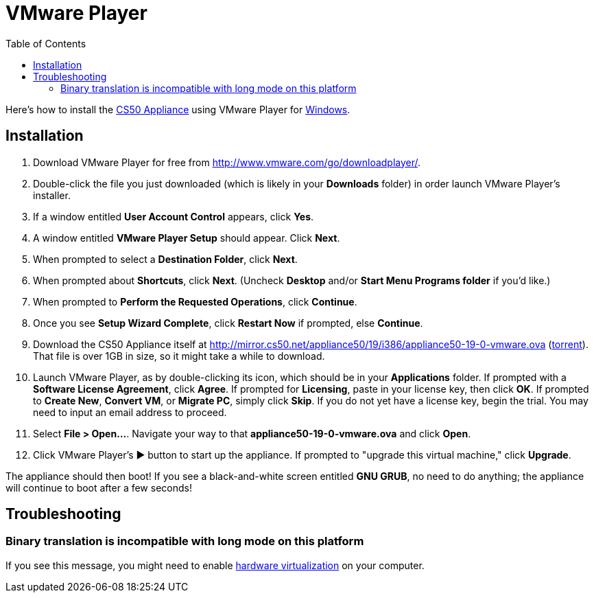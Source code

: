 = VMware Player
:toc: left

Here's how to install the link:..[CS50 Appliance] using
VMware Player for link:#_installation[Windows].


== Installation

. Download VMware Player for free from
http://www.vmware.com/go/downloadplayer/.
. Double-click the file you just downloaded (which is likely in your
*Downloads* folder) in order launch VMware Player's installer.
. If a window entitled *User Account Control* appears, click *Yes*.
. A window entitled *VMware Player Setup* should appear. Click *Next*.
. When prompted to select a *Destination Folder*, click *Next*.
. When prompted about *Shortcuts*, click *Next*. (Uncheck *Desktop*
and/or *Start Menu Programs folder* if you'd like.)
. When prompted to *Perform the Requested Operations*, click
*Continue*.
. Once you see *Setup Wizard Complete*, click *Restart Now* if
prompted, else *Continue*.
. Download the CS50 Appliance itself at
http://mirror.cs50.net/appliance50/19/i386/appliance50-19-0-vmware.ova
(http://mirror.cs50.net/appliance50/19/i386/appliance50-19-0-vmware.ova.torrent[torrent]).
That file is over 1GB in size, so it might take a while to download.
. Launch VMware Player, as by double-clicking its icon, which should
be in your *Applications* folder. If prompted with a *Software License
Agreement*, click *Agree*. If prompted for *Licensing*, paste in your
license key, then click *OK*. If prompted to *Create New*, *Convert VM*,
or *Migrate PC*, simply click *Skip*. If you do not yet have a license key, begin the
trial. You may need to input an email address to proceed.
. Select *File > Open...*. Navigate your way to that *appliance50-19-0-vmware.ova* and click *Open*.
. Click VMware Player's &#9654; button to start up the appliance. If
prompted to "upgrade this virtual machine," click *Upgrade*.

The appliance should then boot! If you see a black-and-white screen
entitled *GNU GRUB*, no need to do anything; the appliance will continue
to boot after a few seconds!

== Troubleshooting

=== Binary translation is incompatible with long mode on this platform

If you see this message, you might need to enable
link:../../../virtualization/[hardware virtualization] on your computer.
